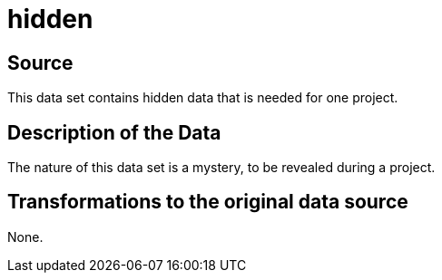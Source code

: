 = hidden

== Source

This data set contains hidden data that is needed for one project.

== Description of the Data

The nature of this data set is a mystery, to be revealed during a project.

== Transformations to the original data source

None.



